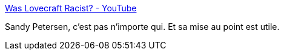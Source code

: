 :jbake-type: post
:jbake-status: published
:jbake-title: Was Lovecraft Racist? - YouTube
:jbake-tags: fantasy,histoire,cthulu,racisme,_mois_avr.,_année_2021
:jbake-date: 2021-04-30
:jbake-depth: ../
:jbake-uri: shaarli/1619775739000.adoc
:jbake-source: https://nicolas-delsaux.hd.free.fr/Shaarli?searchterm=https%3A%2F%2Fwww.youtube.com%2Fwatch%3Fv%3DYLL037UiQhk&searchtags=fantasy+histoire+cthulu+racisme+_mois_avr.+_ann%C3%A9e_2021
:jbake-style: shaarli

https://www.youtube.com/watch?v=YLL037UiQhk[Was Lovecraft Racist? - YouTube]

Sandy Petersen, c'est pas n'importe qui. Et sa mise au point est utile.
